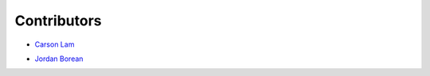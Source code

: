 Contributors
-------

- `Carson Lam`_

.. _Carson Lam: https://github.com/rbcarson

- `Jordan Borean`_

.. _Jordan Borean: https://github.com/jborean93
